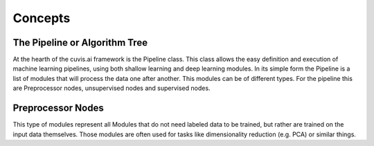 
============
Concepts
============

The Pipeline or Algorithm Tree
^^^^^^^^^^^^^^^^^^^^^^^^^^^^^^

At the hearth of the cuvis.ai framework is the Pipeline class.
This class allows the easy definition and execution of machine learning pipelines,
using both shallow learning and deep learning modules.
In its simple form the Pipeline is a list of modules that will process the data one after another.
This modules can be of different types.
For the pipeline this are Preprocessor nodes, unsupervised nodes and supervised nodes.

Preprocessor Nodes
^^^^^^^^^^^^^^^^^^

This type of modules represent all Modules that do not need labeled data to be trained,
but rather are trained on the input data themselves.
Those modules are often used for tasks like dimensionality reduction (e.g. PCA) or similar things.


